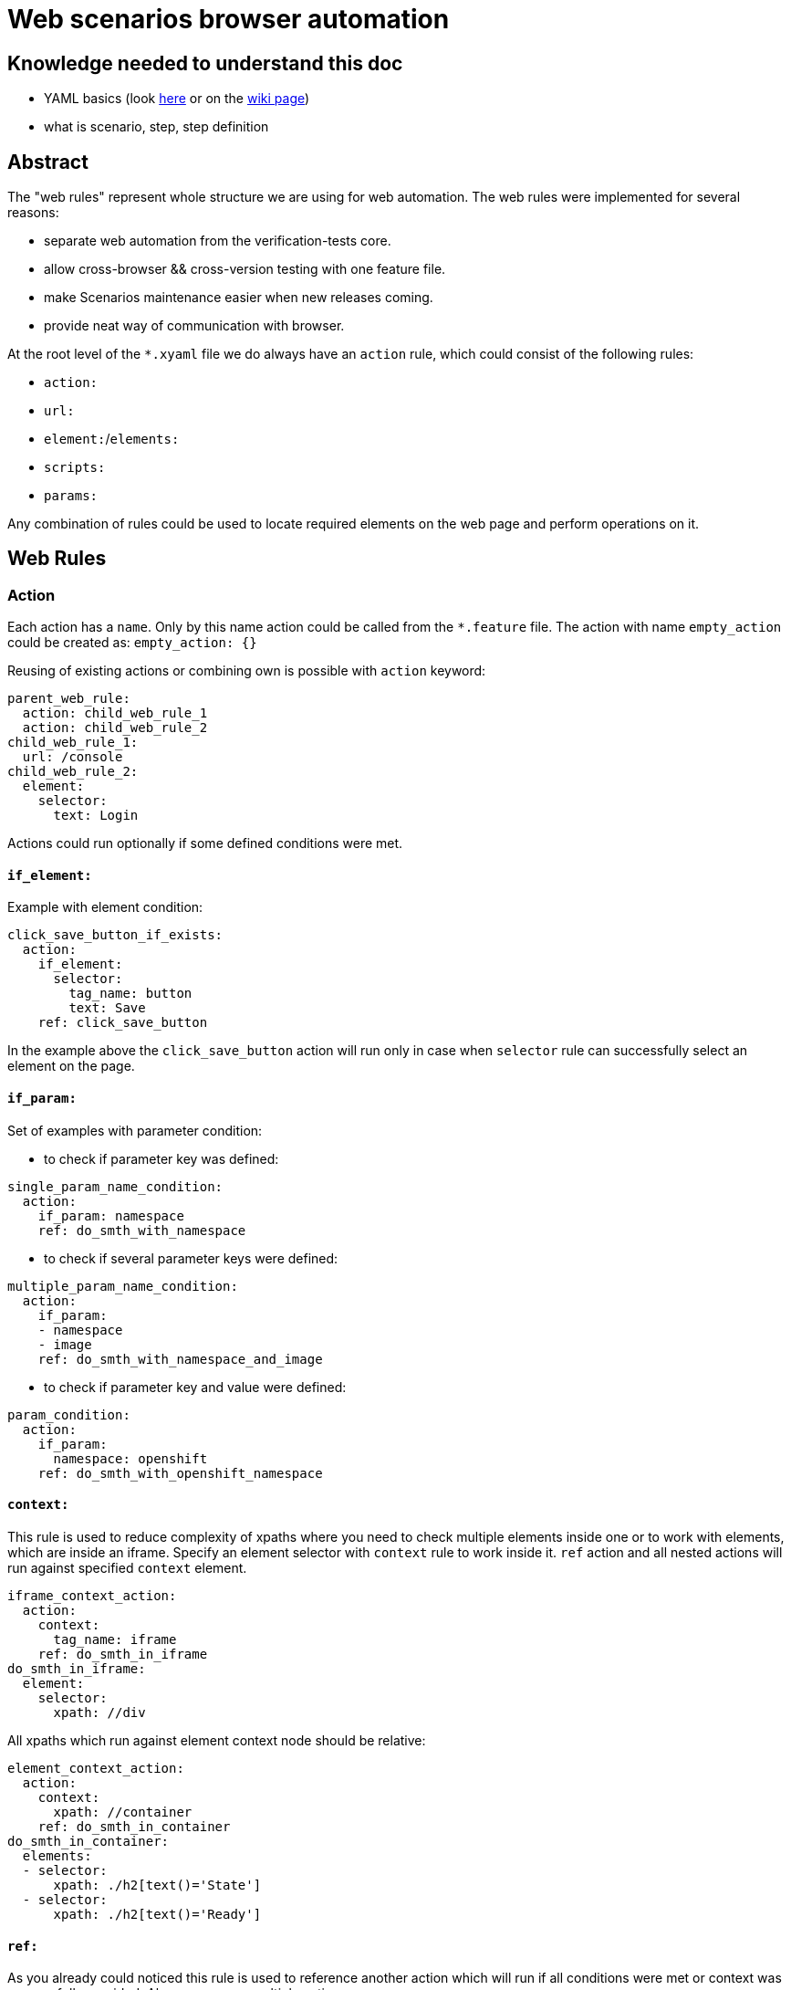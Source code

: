 = Web scenarios browser automation


== Knowledge needed to understand this doc
* YAML basics (look https://www.w3.org/TR/xpath/[here] or on the https://en.wikipedia.org/wiki/YAML#Basic_components[wiki page])
* what is scenario, step, step definition

== Abstract
The "web rules" represent whole structure we are using for web automation.
The web rules were implemented for several reasons:

* separate web automation from the verification-tests core.
* allow cross-browser && cross-version testing with one feature file.
* make Scenarios maintenance easier when new releases coming.
* provide neat way of communication with browser.

At the root level of the `*.xyaml` file we do always have an `action` rule, which could
consist of the following rules:

* `action:`
* `url:`
* `element:`/`elements:`
* `scripts:`
* `params:`

Any combination of rules could be used to locate required elements on the web
page and perform operations on it.

== Web Rules
=== Action
Each action has a `name`. Only by this name action could be
called from the `*.feature` file. The action with name `empty_action`
could be created as:
`empty_action: {}`

Reusing of existing actions or combining own is possible with `action` keyword:

[source,yaml]
----
parent_web_rule:
  action: child_web_rule_1
  action: child_web_rule_2
child_web_rule_1:
  url: /console
child_web_rule_2:
  element:
    selector:
      text: Login
----

Actions could run optionally if some defined conditions were met.

==== `if_element:`
Example with element condition:

[source,yaml]
----
click_save_button_if_exists:
  action:
    if_element:
      selector:
        tag_name: button
        text: Save
    ref: click_save_button
----

In the example above the `click_save_button` action will run only in case
when `selector` rule can successfully select an element on the page.

==== `if_param:`
Set of examples with parameter condition:

* to check if parameter key was defined:

[source,yaml]
----
single_param_name_condition:
  action:
    if_param: namespace
    ref: do_smth_with_namespace
----

* to check if several parameter keys were defined:

[source,yaml]
----
multiple_param_name_condition:
  action:
    if_param:
    - namespace
    - image
    ref: do_smth_with_namespace_and_image
----

* to check if parameter key and value were defined:

[source,yaml]
----
param_condition:
  action:
    if_param:
      namespace: openshift
    ref: do_smth_with_openshift_namespace
----

==== `context:`
This rule is used to reduce complexity of xpaths where you need to check
multiple elements inside one or to work with elements, which are inside an iframe.
Specify an element selector with `context` rule to work inside it.
`ref` action and all nested actions will run against specified `context` element.

[source,yaml]
----
iframe_context_action:
  action:
    context:
      tag_name: iframe
    ref: do_smth_in_iframe
do_smth_in_iframe:
  element:
    selector:
      xpath: //div
----

All xpaths which run against element context node should be relative:

[source,yaml]
----
element_context_action:
  action:
    context:
      xpath: //container
    ref: do_smth_in_container
do_smth_in_container:
  elements:
  - selector:
      xpath: ./h2[text()='State']
  - selector:
      xpath: ./h2[text()='Ready']
----

==== `ref:`
As you already could noticed this rule is used to reference another action which
will run if all conditions were met or context was successfully provided. Also
you can run multiple actions:

[source,yaml]
----
single_param_name_condition:
  action:
    if_param:
      more_actions: true
    ref:
    - first_action
    - middle_action
    - last_action
----

=== URL redirection
URL can be opened with the following rule:

[source,yaml]
----
open_console_url:
  url: /console
----

If provided url is relative, then an absolute URL will be constructed based on the `Web4Cucumber#base_url`.
For console cases, this will be automatically set to `Environment#web_console_url`.
For browsers created for testing images or other purposes, then the step creating the browser
should make sure to set correct `base_url` in the `Web4Cucumber` constructor.
You can check `I have a browser with:` step for an example how to do so.

=== Elements
To select an element on web page `element` and following `selector` should be
provided.

[source,yaml]
----
select_single_element:
  element:
    selector:
      text: hello world
----

If there is need to select multiple elements, then `elements` and list
of `selector`s can be provided:

[source,yaml]
----
select_multiple_elements:
  elements:
  - selector:
      text: hello
  - selector:
      text: world
----

This is nicer but equivalent in function to:

[source,yaml]
----
select_multiple_elements:
  element:
    selector:
      text: hello
  element:
    selector:
      text: world
----

Following element rules could be used to select and use an element:

==== `selector:`
To locate required element on the page various selectors could be used. General
selectors listed in the http://www.rubydoc.info/gems/watir-webdriver/0.9.1/Watir/ElementLocator#WD_FINDERS-constant[WD_FINDERS] constant.
HTML element property selectors listed https://github.com/watir/watir/blob/master/lib/watir/elements/html_elements.rb#L4-L94[here] and in
https://github.com/watir/watir/blob/master/lib/watir/locators/element/selector_builder.rb#L6[RE].
Example with `xpath:` selector:

[source,yaml]
----
rule:
  element:
    selector:
      xpath: //body
----

If the element can't be found with any of options above, JavaScript code
could be used:

[source,yaml]
----
rule:
  element:
    selector: |
      return document.getElementsByTagName("input");
    type: js
----

==== `type:`
Subtype of the element could be specified. Currently supported types are listed
in the https://github.com/openshift/verification-tests/blob/master/lib/webauto/web4cucumber.rb#L13-L28[FUNMAP] constant.

==== `op:`
After the element was successfully found `click`,`hover`,`clear`,`set`,
`send_keys`,`drag_and_drop_by`,`select_value` or `append` operations could be
performed:

[source,yaml]
----
rule:
  element:
    selector:
      xpath: //input
    op: send_keys <value>
----

the `op` which could be performed on the element depends on the element type.
Full picture of `element_type` - `op` сorrespondence can be found in the
https://github.com/openshift/verification-tests/blob/master/lib/webauto/web4cucumber.rb#L391-L429[source].

==== `missing:`
**default:false**

This option can be used for negative checks. When you need to make sure that
particular element can**not** be found on the page.

WARNING: Be aware that this option could give *false positive result* when the
page is not loaded completely. Don't use this option right after page
redirection took place.

==== `optional:`
**default:false**

With this property web rule will not fail when requested element was not found.

==== `timeout:`
**default:10**

Set maximum number of seconds to wait for the element before fail.

=== JS code
If required actions can't  be implemented with standard ways listed above, then
**JavaScript** code could be executed on the web page:

[source,yaml]
----
run_js_code:
  scripts:
  - command: |
        console.log("Nice")
        return true;
    expect_result: true
----

Make sure, that your return value is matching the `expected_result`.

==== `command:`
The JavaScript code could be placed inline in the `*.xyaml` file.

==== `file:`
This option take as a parameter name of the JavaScript file located in the
`/lib/rules/web/snippets/` directory. The `snippets` directory can be specified in the `Web4Cucumber` constructor.

=== JavaScript Snippets

All this snippets were created to keep web rules cleaner and don't copy
the same code between different versions. If you want to add another snippet -
make sure that you code is (almost) not affected by cluster version.

==== `jquery.simulate.drag-sortable.js`
This snippets is used to simulate drag&drop in jQuery sortable list.
Basically this is a jQuery extension, which could be used to move selected
element in the list on some number of positions above/below. See example:

[source,yaml]
----
reorder_environment_variable:
  scripts:
  - file: jquery.simulate.drag-sortable
    expect_result: true
  - command: |
        $(html_element).simulateDragSortable({ move: 1, handle: ".as-sortable-item-handle"});
        return true;
expect_result: true
----

Here we are trying to move `html_element` 1 position below by the handle with
`as-sortable-item-handle` class.

==== `json-patch.js`
The library stored in `window.qe_jsonpatch` variable.

Look at http://jsonpatch.com/ to see existing operations.
Example of usage:

[source,yaml]
----
pathc_json:
  scripts:
  - file: json-patch
    expect_result: ~
  - command: |
        let json_object = {
              "baz": "qux"
            },
            patch = [
              { "op": "replace", "path": "/baz", "value": "boo" }
            ],
            result_json = '{"baz":"boo"}';
        window.qe_jsonpatch.apply(json_object, patches);
        return JSON.stringify(json_object) == result_json;
expect_result: true
----

==== `ace-editor.js`
The library stored in `window.qe_ace_editor` variable.

This snippet provide you an easy way to communicate with ace editor on the page.
Example of usage:

[source,yaml]
----
patch_ace_editor_content:
  scripts:
  - file: json-patch
    expect_result: ~
  - file: ace-editor
    expect_result: ~
  - command: |
        editor = ace.edit("<editor_id>");
        window.qe_ace_editor.patch(editor, "<content_type>", <patch>);
        return true;
expect_result: true
----

The `qe_ace_editor` function takes as parameters:

* `editor` - object which you can get by calling `ace.edit(editor_id);` or `ace.edit(editor_element);`
* `content_type` - type of content in the editor ("JSON" or "YAML")
* `patch` - actual patch you want to apply to the content (look at `json-patch`)

=== Parameters
To make web rule widely usable for many Scenarios there is an option to provide
parameters within the table from the step:

[source,yaml]
----
| tab_name     | fromFile |
| project_name | xxxxx    |
----

In the web rule, provided parameter will be replaced by <key>:

[source,yaml]
----
goto_dc_tab:
  url: /console/project/<project_name>/create?tab=<tab_name>
----

Also you could set default parameters directly in the web rule:

[source,yaml]
----
lets_use_default_params:
  params:
    project_name: hello_world
    tab_name: configuration
  url: /console/project/<project_name>/create?tab=<tab_name>
----

They will be overwritten with parameters provided with the step table.

== How to call the web rule from Scenario?
There are two common ways to call web rules from `*.feature` file:

* without parameters:

`I run the :web_rule_name web console action`

* with parameters:

[source,yaml]
----
I perform the :web_rule_name web console action with:
  | param | value |
----

== Where can I find all the web rules?

All existing web rules stored under the `lib/rules/web/console/<version>/`
directory. Rules will be taken from appropriate version folder, depending on
the environment version. Make sure to create new web rules for each version
automated test case could run on.

== Browser initialization options

WebconsoleExecutor automatically checks for a `browser_opts.yml` within the
version directory. If this file exists, it is parsed and merged with browser
initialization parameters when creating the object.

== Browser Hooks

Hooks are useful to wrap around different operations and take actions - for
example, to correct errors. Presently one use case is to workaround an issue
where a secondary navigation menu is expanded on page load and covers some
elements. Clicking on these elements results in a webdriver error.

Check `lib/rules/web/console/7/browser_opts.yml` for the `:click` hook. Also
check `web4cucumber.rb` where `#with_hook` is called to see existing hooks.
Hooks will be added wherever we need to workaround some issue that makes
testing unreliable. For example, if some version of console fails often on
some particular operation, we can add a hook to detect that error and retry the
operation.

== XYAML vs YAML

XYAML format allows us to use multiple rules in a single action with the same
key, which will be parsed as an `Array` rather than a `Hash` with YAML:

[source,yaml]
----
parent_action:
  action: first
  action: second
  element: {...}
  element: {...}
----

As YAML, XYAML supports anchoring. Be aware that anchors work only in the same
file and there is no magic(https://developer.mozilla.org/en-US/docs/Glossary/Hoisting[hoisting]) in the XYAML: first - declare, then - use:

[source,yaml]
----
# this would work
action:
  element: &anchor
    xpath: ...
another_action:
  element:
    <<: *anchor

# this wouldn't
another_action:
  element:
    <<: *anchor
action:
  element: &anchor
    xpath: ...
----

== Good practices

* Don't duplicate the rules!
* Rule name should be unique, meaningful and short.
* Always try to write unique xpath, which will select only one element.
* Avoid using `Then the step should fail` for negative tests.
* Use `$x("<xpath expression>")` in browser debug console to test if we could find specific element.
* Use a simple ruby code `require 'yaml';YAML::load_file("<web_rule_file_path>")` to
check whether the changed `*.xyaml` file has valid format.
* To see all occurrences of specific web rule in the project use `grep -rnw '<project_path>' -e "<web_rule_name>"`.
* Try to be aware of any changes in this doc :D

== FAQ

* Q: Could you explain why we should avoid using `Then the step should fail` step for negative tests?
** A: When we are trying to check if element is missing on the page we need to wait for default timeout before the rule will fail. This was one of the reason to include `missing:` option.

* Q: Why do we need to create an empty actions in web auto?
** A: Our Scenarios in *.feature files are permanent for all version, but our web rules separated by version folder. Intention was to put all possible checks and operations which could change with upcoming releases to the web rules. So when we have new release we could just change web rules in appropriate folder and left Scenario untouched(so it works for previous version fine without any additional changes). Sometimes it happens that in new release we don't need action which was performed for previous releases, in this case we could left this action empty(If we'll simply delete this action, then Scenario will fail cause it couldn't find this action). For example look https://github.com/openshift/verification-tests/search?utf8=%E2%9C%93&q=save_updated_env_value&type=[here]. We had separated "save button" for each env value in the second version, but when the editor was changed and this action is useless, so we just replaced the action content with {}.

== Debugging Javascript in Firefox/Chrome

When performing UI testing, and working with the automated framework, sometimes it's important or helpful to see what Javascript is doing. Often puzzling or troubling bugs will become immediately clear when you use the Javascript inspector and console debugger features that come standard with Firefox and Chrome.


To use these tools, first navigate to a web page that you wish to debug (for MacOS, these commands may be slightly different).

* In Firefox, either right click on the page, and navigate to `Inspect Element (Q)`, or hit `F-12`.
* In Chrome, either right click on the page, and navigate to `Inspect` or hit `Ctrl-Shift-J`.

Once the inspector appears, you can look at several things, including a console, a debugger, and a network analyzer among others. Please reference the Firefox or Chrome docs at the end of each point for a detailed explanation of the tool, including videos.

* The inspector pane will show you the HTML and CSS layout of a page. You can search the HTML tree for element items in the `Search HTML` box at the top of the pane, and you can also look for CSS rules and styles in the right-hand side of the pane. You can also directly edit CSS and HTML with this feature. [Page Inspector - Firefox Developer Tools | MDN](https://developer.mozilla.org/en-US/docs/Tools/Page_Inspector)
* The network pane will allow you to see which elements are loaded int he page, how fast they were loaded, and any ajax requests. It will also let you see actual return and send values for requests. You may need to refresh the page to see this. [Network Monitor - Firefox Developer Tools | MDN](https://developer.mozilla.org/en-US/docs/Tools/Network_Monitor)
* The console pane will let you directly manipulate and view Javascript values. This is the most important feature for diagnosing Javascript issues. For example, in this pane, we can view console values with console.log(), and can evaluate xpath expressions using the $x() feature. [Web Console - Firefox Developer Tools | MDN](https://developer.mozilla.org/en-US/docs/Tools/Web_Console)
* The debugger pane is a classical IDE debugger, where you can set breakpoints in the actual Javascript code, and re-run it. If code is minified, you can select the {} button, to pretty-print the code, set break points, and re-run the code, changing and viewing values. [Debugger - Firefox Developer Tools | MDN](https://developer.mozilla.org/en-US/docs/Tools/Debugger)

For chrome, the same instructions can be located here: [Chrome DevTools  |  Tools for Web Developers  |  Google Developers](https://developers.google.com/web/tools/chrome-devtools/)

verification-tests specific concerns:

At times, it is difficult to diagnose an automated run. To debug Javascript or HTML issues, it is preferred to diagnose a testcase locally. If this is not possible, insert `console.log()` print lines in the Javascript of the test case, to print out values that would otherwise be hidden. Liberal use of `pry` commands to freeze on a particular step aid in the debugging process as well.
